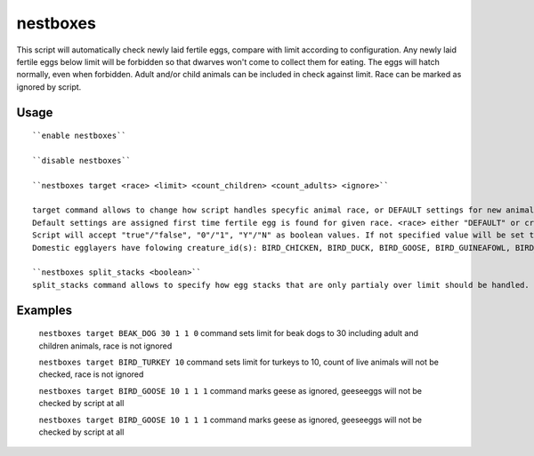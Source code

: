 nestboxes
=========

.. dfhack-tool::
    :summary: Protect fertile eggs incubating in a nestbox.
    :tags: fort auto animals

This script will automatically check newly laid fertile eggs, compare with limit according to configuration. Any newly laid fertile eggs below limit will be forbidden so that dwarves won't come to collect them for eating. The eggs will hatch normally, even when forbidden. Adult and/or child animals can be included in check against limit. Race can be marked as ignored by script.

Usage
-----

::

    ``enable nestboxes``

    ``disable nestboxes``

    ``nestboxes target <race> <limit> <count_children> <count_adults> <ignore>``

    target command allows to change how script handles specyfic animal race, or DEFAULT settings for new animal spiecies.
    Default settings are assigned first time fertile egg is found for given race. <race> either "DEFAULT" or creature_id. <count_children> boolean if children for specified race should be added to count of existing forbidden eggs.  <count_adults> boolean if adults for specified race should be added to count of existing forbidden eggs. <ignore> boolean if race should be ignored by script.
    Script will accept "true"/"false", "0"/"1", "Y"/"N" as boolean values. If not specified value will be set to false.
    Domestic egglayers have folowing creature_id(s): BIRD_CHICKEN, BIRD_DUCK, BIRD_GOOSE, BIRD_GUINEAFOWL, BIRD_PEAFOWL_BLUE, BIRD_TURKEY.

    ``nestboxes split_stacks <boolean>``
    split_stacks command allows to specify how egg stacks that are only partialy over limit should be handled. If set to false whole stack will be forbidden. If set to true only eggs below limit will be forbidden, remaining part of stack will be separated and left for dwarves to collect.

Examples
--------

    ``nestboxes target BEAK_DOG 30 1 1 0``
    command sets limit for beak dogs to 30 including adult and children animals, race is not ignored

    ``nestboxes target BIRD_TURKEY 10``
    command sets limit  for turkeys to 10, count of live animals will not be checked, race is not ignored

    ``nestboxes target BIRD_GOOSE 10 1 1 1``
    command marks geese as ignored, geeseeggs will not be checked by script at all
    
    ``nestboxes target BIRD_GOOSE 10 1 1 1``
    command marks geese as ignored, geeseeggs will not be checked by script at all
    

